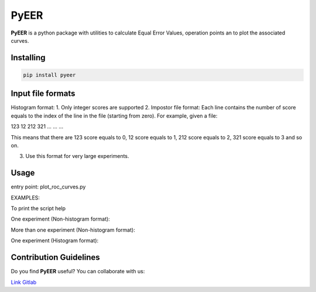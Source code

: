 PyEER
=====

**PyEER** is a python package with utilities to calculate Equal Error Values, operation points
an to plot the associated curves.

Installing
----------

.. code:: sh

    pip install pyeer

Input file formats
------------------
Histogram format:
1. Only integer scores are supported
2. Impostor file format: Each line contains the number of score equals to the index of the line in the file
(starting from zero). For example, given a file:

123
12
212
321
...
...
...

This means that there are 123 score equals to 0, 12 score equals to 1, 212 score equals to 2, 321 score equals to 3 and so on.

3. Use this format for very large experiments.

Usage
-----

entry point: plot_roc_curves.py

EXAMPLES:

To print the script help

.. code:: sh
    python plot_roc_curves.py -h

One experiment (Non-histogram format):

.. code:: sh
    python plot_roc_curves.py -p "example_files/non_hist/" -i "exp1_false" -g "exp1_true" -e "exp1"

More than one experiment (Non-histogram format):

.. code:: sh
    python plot_roc_curves.py -p "example_files/non_hist/" -i "exp1_false,exp2_false" -g "exp1_true,exp2_true" -e "exp1,exp2"

One experiment (Histogram format):

.. code:: sh
    python plot_roc_curves.py -p "example_files/hist/" -i "exp1_false" -g "exp1_true" -e "exp1" -ht

Contribution Guidelines
-----------------------

Do you find **PyEER** useful? You can collaborate with us:

`Link Gitlab <https://gitlab.com/manuelaguadomtz/pyeer>`_
